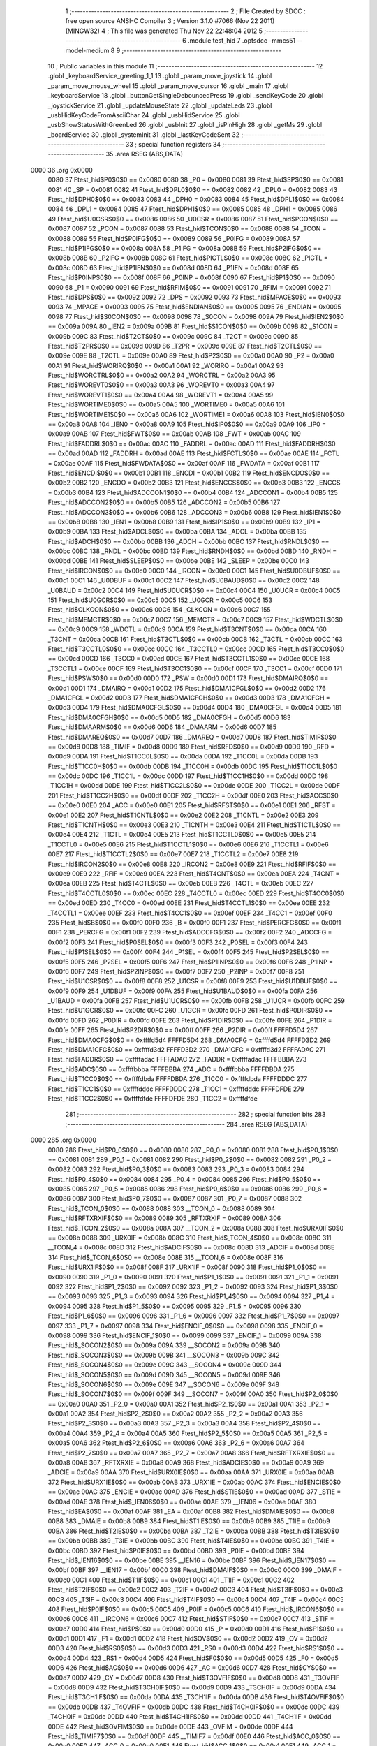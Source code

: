                               1 ;--------------------------------------------------------
                              2 ; File Created by SDCC : free open source ANSI-C Compiler
                              3 ; Version 3.1.0 #7066 (Nov 22 2011) (MINGW32)
                              4 ; This file was generated Thu Nov 22 22:48:04 2012
                              5 ;--------------------------------------------------------
                              6 	.module test_hid
                              7 	.optsdcc -mmcs51 --model-medium
                              8 	
                              9 ;--------------------------------------------------------
                             10 ; Public variables in this module
                             11 ;--------------------------------------------------------
                             12 	.globl _keyboardService_greeting_1_1
                             13 	.globl _param_move_joystick
                             14 	.globl _param_move_mouse_wheel
                             15 	.globl _param_move_cursor
                             16 	.globl _main
                             17 	.globl _keyboardService
                             18 	.globl _buttonGetSingleDebouncedPress
                             19 	.globl _sendKeyCode
                             20 	.globl _joystickService
                             21 	.globl _updateMouseState
                             22 	.globl _updateLeds
                             23 	.globl _usbHidKeyCodeFromAsciiChar
                             24 	.globl _usbHidService
                             25 	.globl _usbShowStatusWithGreenLed
                             26 	.globl _usbInit
                             27 	.globl _isPinHigh
                             28 	.globl _getMs
                             29 	.globl _boardService
                             30 	.globl _systemInit
                             31 	.globl _lastKeyCodeSent
                             32 ;--------------------------------------------------------
                             33 ; special function registers
                             34 ;--------------------------------------------------------
                             35 	.area RSEG    (ABS,DATA)
   0000                      36 	.org 0x0000
                    0080     37 Ftest_hid$P0$0$0 == 0x0080
                    0080     38 _P0	=	0x0080
                    0081     39 Ftest_hid$SP$0$0 == 0x0081
                    0081     40 _SP	=	0x0081
                    0082     41 Ftest_hid$DPL0$0$0 == 0x0082
                    0082     42 _DPL0	=	0x0082
                    0083     43 Ftest_hid$DPH0$0$0 == 0x0083
                    0083     44 _DPH0	=	0x0083
                    0084     45 Ftest_hid$DPL1$0$0 == 0x0084
                    0084     46 _DPL1	=	0x0084
                    0085     47 Ftest_hid$DPH1$0$0 == 0x0085
                    0085     48 _DPH1	=	0x0085
                    0086     49 Ftest_hid$U0CSR$0$0 == 0x0086
                    0086     50 _U0CSR	=	0x0086
                    0087     51 Ftest_hid$PCON$0$0 == 0x0087
                    0087     52 _PCON	=	0x0087
                    0088     53 Ftest_hid$TCON$0$0 == 0x0088
                    0088     54 _TCON	=	0x0088
                    0089     55 Ftest_hid$P0IFG$0$0 == 0x0089
                    0089     56 _P0IFG	=	0x0089
                    008A     57 Ftest_hid$P1IFG$0$0 == 0x008a
                    008A     58 _P1IFG	=	0x008a
                    008B     59 Ftest_hid$P2IFG$0$0 == 0x008b
                    008B     60 _P2IFG	=	0x008b
                    008C     61 Ftest_hid$PICTL$0$0 == 0x008c
                    008C     62 _PICTL	=	0x008c
                    008D     63 Ftest_hid$P1IEN$0$0 == 0x008d
                    008D     64 _P1IEN	=	0x008d
                    008F     65 Ftest_hid$P0INP$0$0 == 0x008f
                    008F     66 _P0INP	=	0x008f
                    0090     67 Ftest_hid$P1$0$0 == 0x0090
                    0090     68 _P1	=	0x0090
                    0091     69 Ftest_hid$RFIM$0$0 == 0x0091
                    0091     70 _RFIM	=	0x0091
                    0092     71 Ftest_hid$DPS$0$0 == 0x0092
                    0092     72 _DPS	=	0x0092
                    0093     73 Ftest_hid$MPAGE$0$0 == 0x0093
                    0093     74 _MPAGE	=	0x0093
                    0095     75 Ftest_hid$ENDIAN$0$0 == 0x0095
                    0095     76 _ENDIAN	=	0x0095
                    0098     77 Ftest_hid$S0CON$0$0 == 0x0098
                    0098     78 _S0CON	=	0x0098
                    009A     79 Ftest_hid$IEN2$0$0 == 0x009a
                    009A     80 _IEN2	=	0x009a
                    009B     81 Ftest_hid$S1CON$0$0 == 0x009b
                    009B     82 _S1CON	=	0x009b
                    009C     83 Ftest_hid$T2CT$0$0 == 0x009c
                    009C     84 _T2CT	=	0x009c
                    009D     85 Ftest_hid$T2PR$0$0 == 0x009d
                    009D     86 _T2PR	=	0x009d
                    009E     87 Ftest_hid$T2CTL$0$0 == 0x009e
                    009E     88 _T2CTL	=	0x009e
                    00A0     89 Ftest_hid$P2$0$0 == 0x00a0
                    00A0     90 _P2	=	0x00a0
                    00A1     91 Ftest_hid$WORIRQ$0$0 == 0x00a1
                    00A1     92 _WORIRQ	=	0x00a1
                    00A2     93 Ftest_hid$WORCTRL$0$0 == 0x00a2
                    00A2     94 _WORCTRL	=	0x00a2
                    00A3     95 Ftest_hid$WOREVT0$0$0 == 0x00a3
                    00A3     96 _WOREVT0	=	0x00a3
                    00A4     97 Ftest_hid$WOREVT1$0$0 == 0x00a4
                    00A4     98 _WOREVT1	=	0x00a4
                    00A5     99 Ftest_hid$WORTIME0$0$0 == 0x00a5
                    00A5    100 _WORTIME0	=	0x00a5
                    00A6    101 Ftest_hid$WORTIME1$0$0 == 0x00a6
                    00A6    102 _WORTIME1	=	0x00a6
                    00A8    103 Ftest_hid$IEN0$0$0 == 0x00a8
                    00A8    104 _IEN0	=	0x00a8
                    00A9    105 Ftest_hid$IP0$0$0 == 0x00a9
                    00A9    106 _IP0	=	0x00a9
                    00AB    107 Ftest_hid$FWT$0$0 == 0x00ab
                    00AB    108 _FWT	=	0x00ab
                    00AC    109 Ftest_hid$FADDRL$0$0 == 0x00ac
                    00AC    110 _FADDRL	=	0x00ac
                    00AD    111 Ftest_hid$FADDRH$0$0 == 0x00ad
                    00AD    112 _FADDRH	=	0x00ad
                    00AE    113 Ftest_hid$FCTL$0$0 == 0x00ae
                    00AE    114 _FCTL	=	0x00ae
                    00AF    115 Ftest_hid$FWDATA$0$0 == 0x00af
                    00AF    116 _FWDATA	=	0x00af
                    00B1    117 Ftest_hid$ENCDI$0$0 == 0x00b1
                    00B1    118 _ENCDI	=	0x00b1
                    00B2    119 Ftest_hid$ENCDO$0$0 == 0x00b2
                    00B2    120 _ENCDO	=	0x00b2
                    00B3    121 Ftest_hid$ENCCS$0$0 == 0x00b3
                    00B3    122 _ENCCS	=	0x00b3
                    00B4    123 Ftest_hid$ADCCON1$0$0 == 0x00b4
                    00B4    124 _ADCCON1	=	0x00b4
                    00B5    125 Ftest_hid$ADCCON2$0$0 == 0x00b5
                    00B5    126 _ADCCON2	=	0x00b5
                    00B6    127 Ftest_hid$ADCCON3$0$0 == 0x00b6
                    00B6    128 _ADCCON3	=	0x00b6
                    00B8    129 Ftest_hid$IEN1$0$0 == 0x00b8
                    00B8    130 _IEN1	=	0x00b8
                    00B9    131 Ftest_hid$IP1$0$0 == 0x00b9
                    00B9    132 _IP1	=	0x00b9
                    00BA    133 Ftest_hid$ADCL$0$0 == 0x00ba
                    00BA    134 _ADCL	=	0x00ba
                    00BB    135 Ftest_hid$ADCH$0$0 == 0x00bb
                    00BB    136 _ADCH	=	0x00bb
                    00BC    137 Ftest_hid$RNDL$0$0 == 0x00bc
                    00BC    138 _RNDL	=	0x00bc
                    00BD    139 Ftest_hid$RNDH$0$0 == 0x00bd
                    00BD    140 _RNDH	=	0x00bd
                    00BE    141 Ftest_hid$SLEEP$0$0 == 0x00be
                    00BE    142 _SLEEP	=	0x00be
                    00C0    143 Ftest_hid$IRCON$0$0 == 0x00c0
                    00C0    144 _IRCON	=	0x00c0
                    00C1    145 Ftest_hid$U0DBUF$0$0 == 0x00c1
                    00C1    146 _U0DBUF	=	0x00c1
                    00C2    147 Ftest_hid$U0BAUD$0$0 == 0x00c2
                    00C2    148 _U0BAUD	=	0x00c2
                    00C4    149 Ftest_hid$U0UCR$0$0 == 0x00c4
                    00C4    150 _U0UCR	=	0x00c4
                    00C5    151 Ftest_hid$U0GCR$0$0 == 0x00c5
                    00C5    152 _U0GCR	=	0x00c5
                    00C6    153 Ftest_hid$CLKCON$0$0 == 0x00c6
                    00C6    154 _CLKCON	=	0x00c6
                    00C7    155 Ftest_hid$MEMCTR$0$0 == 0x00c7
                    00C7    156 _MEMCTR	=	0x00c7
                    00C9    157 Ftest_hid$WDCTL$0$0 == 0x00c9
                    00C9    158 _WDCTL	=	0x00c9
                    00CA    159 Ftest_hid$T3CNT$0$0 == 0x00ca
                    00CA    160 _T3CNT	=	0x00ca
                    00CB    161 Ftest_hid$T3CTL$0$0 == 0x00cb
                    00CB    162 _T3CTL	=	0x00cb
                    00CC    163 Ftest_hid$T3CCTL0$0$0 == 0x00cc
                    00CC    164 _T3CCTL0	=	0x00cc
                    00CD    165 Ftest_hid$T3CC0$0$0 == 0x00cd
                    00CD    166 _T3CC0	=	0x00cd
                    00CE    167 Ftest_hid$T3CCTL1$0$0 == 0x00ce
                    00CE    168 _T3CCTL1	=	0x00ce
                    00CF    169 Ftest_hid$T3CC1$0$0 == 0x00cf
                    00CF    170 _T3CC1	=	0x00cf
                    00D0    171 Ftest_hid$PSW$0$0 == 0x00d0
                    00D0    172 _PSW	=	0x00d0
                    00D1    173 Ftest_hid$DMAIRQ$0$0 == 0x00d1
                    00D1    174 _DMAIRQ	=	0x00d1
                    00D2    175 Ftest_hid$DMA1CFGL$0$0 == 0x00d2
                    00D2    176 _DMA1CFGL	=	0x00d2
                    00D3    177 Ftest_hid$DMA1CFGH$0$0 == 0x00d3
                    00D3    178 _DMA1CFGH	=	0x00d3
                    00D4    179 Ftest_hid$DMA0CFGL$0$0 == 0x00d4
                    00D4    180 _DMA0CFGL	=	0x00d4
                    00D5    181 Ftest_hid$DMA0CFGH$0$0 == 0x00d5
                    00D5    182 _DMA0CFGH	=	0x00d5
                    00D6    183 Ftest_hid$DMAARM$0$0 == 0x00d6
                    00D6    184 _DMAARM	=	0x00d6
                    00D7    185 Ftest_hid$DMAREQ$0$0 == 0x00d7
                    00D7    186 _DMAREQ	=	0x00d7
                    00D8    187 Ftest_hid$TIMIF$0$0 == 0x00d8
                    00D8    188 _TIMIF	=	0x00d8
                    00D9    189 Ftest_hid$RFD$0$0 == 0x00d9
                    00D9    190 _RFD	=	0x00d9
                    00DA    191 Ftest_hid$T1CC0L$0$0 == 0x00da
                    00DA    192 _T1CC0L	=	0x00da
                    00DB    193 Ftest_hid$T1CC0H$0$0 == 0x00db
                    00DB    194 _T1CC0H	=	0x00db
                    00DC    195 Ftest_hid$T1CC1L$0$0 == 0x00dc
                    00DC    196 _T1CC1L	=	0x00dc
                    00DD    197 Ftest_hid$T1CC1H$0$0 == 0x00dd
                    00DD    198 _T1CC1H	=	0x00dd
                    00DE    199 Ftest_hid$T1CC2L$0$0 == 0x00de
                    00DE    200 _T1CC2L	=	0x00de
                    00DF    201 Ftest_hid$T1CC2H$0$0 == 0x00df
                    00DF    202 _T1CC2H	=	0x00df
                    00E0    203 Ftest_hid$ACC$0$0 == 0x00e0
                    00E0    204 _ACC	=	0x00e0
                    00E1    205 Ftest_hid$RFST$0$0 == 0x00e1
                    00E1    206 _RFST	=	0x00e1
                    00E2    207 Ftest_hid$T1CNTL$0$0 == 0x00e2
                    00E2    208 _T1CNTL	=	0x00e2
                    00E3    209 Ftest_hid$T1CNTH$0$0 == 0x00e3
                    00E3    210 _T1CNTH	=	0x00e3
                    00E4    211 Ftest_hid$T1CTL$0$0 == 0x00e4
                    00E4    212 _T1CTL	=	0x00e4
                    00E5    213 Ftest_hid$T1CCTL0$0$0 == 0x00e5
                    00E5    214 _T1CCTL0	=	0x00e5
                    00E6    215 Ftest_hid$T1CCTL1$0$0 == 0x00e6
                    00E6    216 _T1CCTL1	=	0x00e6
                    00E7    217 Ftest_hid$T1CCTL2$0$0 == 0x00e7
                    00E7    218 _T1CCTL2	=	0x00e7
                    00E8    219 Ftest_hid$IRCON2$0$0 == 0x00e8
                    00E8    220 _IRCON2	=	0x00e8
                    00E9    221 Ftest_hid$RFIF$0$0 == 0x00e9
                    00E9    222 _RFIF	=	0x00e9
                    00EA    223 Ftest_hid$T4CNT$0$0 == 0x00ea
                    00EA    224 _T4CNT	=	0x00ea
                    00EB    225 Ftest_hid$T4CTL$0$0 == 0x00eb
                    00EB    226 _T4CTL	=	0x00eb
                    00EC    227 Ftest_hid$T4CCTL0$0$0 == 0x00ec
                    00EC    228 _T4CCTL0	=	0x00ec
                    00ED    229 Ftest_hid$T4CC0$0$0 == 0x00ed
                    00ED    230 _T4CC0	=	0x00ed
                    00EE    231 Ftest_hid$T4CCTL1$0$0 == 0x00ee
                    00EE    232 _T4CCTL1	=	0x00ee
                    00EF    233 Ftest_hid$T4CC1$0$0 == 0x00ef
                    00EF    234 _T4CC1	=	0x00ef
                    00F0    235 Ftest_hid$B$0$0 == 0x00f0
                    00F0    236 _B	=	0x00f0
                    00F1    237 Ftest_hid$PERCFG$0$0 == 0x00f1
                    00F1    238 _PERCFG	=	0x00f1
                    00F2    239 Ftest_hid$ADCCFG$0$0 == 0x00f2
                    00F2    240 _ADCCFG	=	0x00f2
                    00F3    241 Ftest_hid$P0SEL$0$0 == 0x00f3
                    00F3    242 _P0SEL	=	0x00f3
                    00F4    243 Ftest_hid$P1SEL$0$0 == 0x00f4
                    00F4    244 _P1SEL	=	0x00f4
                    00F5    245 Ftest_hid$P2SEL$0$0 == 0x00f5
                    00F5    246 _P2SEL	=	0x00f5
                    00F6    247 Ftest_hid$P1INP$0$0 == 0x00f6
                    00F6    248 _P1INP	=	0x00f6
                    00F7    249 Ftest_hid$P2INP$0$0 == 0x00f7
                    00F7    250 _P2INP	=	0x00f7
                    00F8    251 Ftest_hid$U1CSR$0$0 == 0x00f8
                    00F8    252 _U1CSR	=	0x00f8
                    00F9    253 Ftest_hid$U1DBUF$0$0 == 0x00f9
                    00F9    254 _U1DBUF	=	0x00f9
                    00FA    255 Ftest_hid$U1BAUD$0$0 == 0x00fa
                    00FA    256 _U1BAUD	=	0x00fa
                    00FB    257 Ftest_hid$U1UCR$0$0 == 0x00fb
                    00FB    258 _U1UCR	=	0x00fb
                    00FC    259 Ftest_hid$U1GCR$0$0 == 0x00fc
                    00FC    260 _U1GCR	=	0x00fc
                    00FD    261 Ftest_hid$P0DIR$0$0 == 0x00fd
                    00FD    262 _P0DIR	=	0x00fd
                    00FE    263 Ftest_hid$P1DIR$0$0 == 0x00fe
                    00FE    264 _P1DIR	=	0x00fe
                    00FF    265 Ftest_hid$P2DIR$0$0 == 0x00ff
                    00FF    266 _P2DIR	=	0x00ff
                    FFFFD5D4    267 Ftest_hid$DMA0CFG$0$0 == 0xffffd5d4
                    FFFFD5D4    268 _DMA0CFG	=	0xffffd5d4
                    FFFFD3D2    269 Ftest_hid$DMA1CFG$0$0 == 0xffffd3d2
                    FFFFD3D2    270 _DMA1CFG	=	0xffffd3d2
                    FFFFADAC    271 Ftest_hid$FADDR$0$0 == 0xffffadac
                    FFFFADAC    272 _FADDR	=	0xffffadac
                    FFFFBBBA    273 Ftest_hid$ADC$0$0 == 0xffffbbba
                    FFFFBBBA    274 _ADC	=	0xffffbbba
                    FFFFDBDA    275 Ftest_hid$T1CC0$0$0 == 0xffffdbda
                    FFFFDBDA    276 _T1CC0	=	0xffffdbda
                    FFFFDDDC    277 Ftest_hid$T1CC1$0$0 == 0xffffdddc
                    FFFFDDDC    278 _T1CC1	=	0xffffdddc
                    FFFFDFDE    279 Ftest_hid$T1CC2$0$0 == 0xffffdfde
                    FFFFDFDE    280 _T1CC2	=	0xffffdfde
                            281 ;--------------------------------------------------------
                            282 ; special function bits
                            283 ;--------------------------------------------------------
                            284 	.area RSEG    (ABS,DATA)
   0000                     285 	.org 0x0000
                    0080    286 Ftest_hid$P0_0$0$0 == 0x0080
                    0080    287 _P0_0	=	0x0080
                    0081    288 Ftest_hid$P0_1$0$0 == 0x0081
                    0081    289 _P0_1	=	0x0081
                    0082    290 Ftest_hid$P0_2$0$0 == 0x0082
                    0082    291 _P0_2	=	0x0082
                    0083    292 Ftest_hid$P0_3$0$0 == 0x0083
                    0083    293 _P0_3	=	0x0083
                    0084    294 Ftest_hid$P0_4$0$0 == 0x0084
                    0084    295 _P0_4	=	0x0084
                    0085    296 Ftest_hid$P0_5$0$0 == 0x0085
                    0085    297 _P0_5	=	0x0085
                    0086    298 Ftest_hid$P0_6$0$0 == 0x0086
                    0086    299 _P0_6	=	0x0086
                    0087    300 Ftest_hid$P0_7$0$0 == 0x0087
                    0087    301 _P0_7	=	0x0087
                    0088    302 Ftest_hid$_TCON_0$0$0 == 0x0088
                    0088    303 __TCON_0	=	0x0088
                    0089    304 Ftest_hid$RFTXRXIF$0$0 == 0x0089
                    0089    305 _RFTXRXIF	=	0x0089
                    008A    306 Ftest_hid$_TCON_2$0$0 == 0x008a
                    008A    307 __TCON_2	=	0x008a
                    008B    308 Ftest_hid$URX0IF$0$0 == 0x008b
                    008B    309 _URX0IF	=	0x008b
                    008C    310 Ftest_hid$_TCON_4$0$0 == 0x008c
                    008C    311 __TCON_4	=	0x008c
                    008D    312 Ftest_hid$ADCIF$0$0 == 0x008d
                    008D    313 _ADCIF	=	0x008d
                    008E    314 Ftest_hid$_TCON_6$0$0 == 0x008e
                    008E    315 __TCON_6	=	0x008e
                    008F    316 Ftest_hid$URX1IF$0$0 == 0x008f
                    008F    317 _URX1IF	=	0x008f
                    0090    318 Ftest_hid$P1_0$0$0 == 0x0090
                    0090    319 _P1_0	=	0x0090
                    0091    320 Ftest_hid$P1_1$0$0 == 0x0091
                    0091    321 _P1_1	=	0x0091
                    0092    322 Ftest_hid$P1_2$0$0 == 0x0092
                    0092    323 _P1_2	=	0x0092
                    0093    324 Ftest_hid$P1_3$0$0 == 0x0093
                    0093    325 _P1_3	=	0x0093
                    0094    326 Ftest_hid$P1_4$0$0 == 0x0094
                    0094    327 _P1_4	=	0x0094
                    0095    328 Ftest_hid$P1_5$0$0 == 0x0095
                    0095    329 _P1_5	=	0x0095
                    0096    330 Ftest_hid$P1_6$0$0 == 0x0096
                    0096    331 _P1_6	=	0x0096
                    0097    332 Ftest_hid$P1_7$0$0 == 0x0097
                    0097    333 _P1_7	=	0x0097
                    0098    334 Ftest_hid$ENCIF_0$0$0 == 0x0098
                    0098    335 _ENCIF_0	=	0x0098
                    0099    336 Ftest_hid$ENCIF_1$0$0 == 0x0099
                    0099    337 _ENCIF_1	=	0x0099
                    009A    338 Ftest_hid$_SOCON2$0$0 == 0x009a
                    009A    339 __SOCON2	=	0x009a
                    009B    340 Ftest_hid$_SOCON3$0$0 == 0x009b
                    009B    341 __SOCON3	=	0x009b
                    009C    342 Ftest_hid$_SOCON4$0$0 == 0x009c
                    009C    343 __SOCON4	=	0x009c
                    009D    344 Ftest_hid$_SOCON5$0$0 == 0x009d
                    009D    345 __SOCON5	=	0x009d
                    009E    346 Ftest_hid$_SOCON6$0$0 == 0x009e
                    009E    347 __SOCON6	=	0x009e
                    009F    348 Ftest_hid$_SOCON7$0$0 == 0x009f
                    009F    349 __SOCON7	=	0x009f
                    00A0    350 Ftest_hid$P2_0$0$0 == 0x00a0
                    00A0    351 _P2_0	=	0x00a0
                    00A1    352 Ftest_hid$P2_1$0$0 == 0x00a1
                    00A1    353 _P2_1	=	0x00a1
                    00A2    354 Ftest_hid$P2_2$0$0 == 0x00a2
                    00A2    355 _P2_2	=	0x00a2
                    00A3    356 Ftest_hid$P2_3$0$0 == 0x00a3
                    00A3    357 _P2_3	=	0x00a3
                    00A4    358 Ftest_hid$P2_4$0$0 == 0x00a4
                    00A4    359 _P2_4	=	0x00a4
                    00A5    360 Ftest_hid$P2_5$0$0 == 0x00a5
                    00A5    361 _P2_5	=	0x00a5
                    00A6    362 Ftest_hid$P2_6$0$0 == 0x00a6
                    00A6    363 _P2_6	=	0x00a6
                    00A7    364 Ftest_hid$P2_7$0$0 == 0x00a7
                    00A7    365 _P2_7	=	0x00a7
                    00A8    366 Ftest_hid$RFTXRXIE$0$0 == 0x00a8
                    00A8    367 _RFTXRXIE	=	0x00a8
                    00A9    368 Ftest_hid$ADCIE$0$0 == 0x00a9
                    00A9    369 _ADCIE	=	0x00a9
                    00AA    370 Ftest_hid$URX0IE$0$0 == 0x00aa
                    00AA    371 _URX0IE	=	0x00aa
                    00AB    372 Ftest_hid$URX1IE$0$0 == 0x00ab
                    00AB    373 _URX1IE	=	0x00ab
                    00AC    374 Ftest_hid$ENCIE$0$0 == 0x00ac
                    00AC    375 _ENCIE	=	0x00ac
                    00AD    376 Ftest_hid$STIE$0$0 == 0x00ad
                    00AD    377 _STIE	=	0x00ad
                    00AE    378 Ftest_hid$_IEN06$0$0 == 0x00ae
                    00AE    379 __IEN06	=	0x00ae
                    00AF    380 Ftest_hid$EA$0$0 == 0x00af
                    00AF    381 _EA	=	0x00af
                    00B8    382 Ftest_hid$DMAIE$0$0 == 0x00b8
                    00B8    383 _DMAIE	=	0x00b8
                    00B9    384 Ftest_hid$T1IE$0$0 == 0x00b9
                    00B9    385 _T1IE	=	0x00b9
                    00BA    386 Ftest_hid$T2IE$0$0 == 0x00ba
                    00BA    387 _T2IE	=	0x00ba
                    00BB    388 Ftest_hid$T3IE$0$0 == 0x00bb
                    00BB    389 _T3IE	=	0x00bb
                    00BC    390 Ftest_hid$T4IE$0$0 == 0x00bc
                    00BC    391 _T4IE	=	0x00bc
                    00BD    392 Ftest_hid$P0IE$0$0 == 0x00bd
                    00BD    393 _P0IE	=	0x00bd
                    00BE    394 Ftest_hid$_IEN16$0$0 == 0x00be
                    00BE    395 __IEN16	=	0x00be
                    00BF    396 Ftest_hid$_IEN17$0$0 == 0x00bf
                    00BF    397 __IEN17	=	0x00bf
                    00C0    398 Ftest_hid$DMAIF$0$0 == 0x00c0
                    00C0    399 _DMAIF	=	0x00c0
                    00C1    400 Ftest_hid$T1IF$0$0 == 0x00c1
                    00C1    401 _T1IF	=	0x00c1
                    00C2    402 Ftest_hid$T2IF$0$0 == 0x00c2
                    00C2    403 _T2IF	=	0x00c2
                    00C3    404 Ftest_hid$T3IF$0$0 == 0x00c3
                    00C3    405 _T3IF	=	0x00c3
                    00C4    406 Ftest_hid$T4IF$0$0 == 0x00c4
                    00C4    407 _T4IF	=	0x00c4
                    00C5    408 Ftest_hid$P0IF$0$0 == 0x00c5
                    00C5    409 _P0IF	=	0x00c5
                    00C6    410 Ftest_hid$_IRCON6$0$0 == 0x00c6
                    00C6    411 __IRCON6	=	0x00c6
                    00C7    412 Ftest_hid$STIF$0$0 == 0x00c7
                    00C7    413 _STIF	=	0x00c7
                    00D0    414 Ftest_hid$P$0$0 == 0x00d0
                    00D0    415 _P	=	0x00d0
                    00D1    416 Ftest_hid$F1$0$0 == 0x00d1
                    00D1    417 _F1	=	0x00d1
                    00D2    418 Ftest_hid$OV$0$0 == 0x00d2
                    00D2    419 _OV	=	0x00d2
                    00D3    420 Ftest_hid$RS0$0$0 == 0x00d3
                    00D3    421 _RS0	=	0x00d3
                    00D4    422 Ftest_hid$RS1$0$0 == 0x00d4
                    00D4    423 _RS1	=	0x00d4
                    00D5    424 Ftest_hid$F0$0$0 == 0x00d5
                    00D5    425 _F0	=	0x00d5
                    00D6    426 Ftest_hid$AC$0$0 == 0x00d6
                    00D6    427 _AC	=	0x00d6
                    00D7    428 Ftest_hid$CY$0$0 == 0x00d7
                    00D7    429 _CY	=	0x00d7
                    00D8    430 Ftest_hid$T3OVFIF$0$0 == 0x00d8
                    00D8    431 _T3OVFIF	=	0x00d8
                    00D9    432 Ftest_hid$T3CH0IF$0$0 == 0x00d9
                    00D9    433 _T3CH0IF	=	0x00d9
                    00DA    434 Ftest_hid$T3CH1IF$0$0 == 0x00da
                    00DA    435 _T3CH1IF	=	0x00da
                    00DB    436 Ftest_hid$T4OVFIF$0$0 == 0x00db
                    00DB    437 _T4OVFIF	=	0x00db
                    00DC    438 Ftest_hid$T4CH0IF$0$0 == 0x00dc
                    00DC    439 _T4CH0IF	=	0x00dc
                    00DD    440 Ftest_hid$T4CH1IF$0$0 == 0x00dd
                    00DD    441 _T4CH1IF	=	0x00dd
                    00DE    442 Ftest_hid$OVFIM$0$0 == 0x00de
                    00DE    443 _OVFIM	=	0x00de
                    00DF    444 Ftest_hid$_TIMIF7$0$0 == 0x00df
                    00DF    445 __TIMIF7	=	0x00df
                    00E0    446 Ftest_hid$ACC_0$0$0 == 0x00e0
                    00E0    447 _ACC_0	=	0x00e0
                    00E1    448 Ftest_hid$ACC_1$0$0 == 0x00e1
                    00E1    449 _ACC_1	=	0x00e1
                    00E2    450 Ftest_hid$ACC_2$0$0 == 0x00e2
                    00E2    451 _ACC_2	=	0x00e2
                    00E3    452 Ftest_hid$ACC_3$0$0 == 0x00e3
                    00E3    453 _ACC_3	=	0x00e3
                    00E4    454 Ftest_hid$ACC_4$0$0 == 0x00e4
                    00E4    455 _ACC_4	=	0x00e4
                    00E5    456 Ftest_hid$ACC_5$0$0 == 0x00e5
                    00E5    457 _ACC_5	=	0x00e5
                    00E6    458 Ftest_hid$ACC_6$0$0 == 0x00e6
                    00E6    459 _ACC_6	=	0x00e6
                    00E7    460 Ftest_hid$ACC_7$0$0 == 0x00e7
                    00E7    461 _ACC_7	=	0x00e7
                    00E8    462 Ftest_hid$P2IF$0$0 == 0x00e8
                    00E8    463 _P2IF	=	0x00e8
                    00E9    464 Ftest_hid$UTX0IF$0$0 == 0x00e9
                    00E9    465 _UTX0IF	=	0x00e9
                    00EA    466 Ftest_hid$UTX1IF$0$0 == 0x00ea
                    00EA    467 _UTX1IF	=	0x00ea
                    00EB    468 Ftest_hid$P1IF$0$0 == 0x00eb
                    00EB    469 _P1IF	=	0x00eb
                    00EC    470 Ftest_hid$WDTIF$0$0 == 0x00ec
                    00EC    471 _WDTIF	=	0x00ec
                    00ED    472 Ftest_hid$_IRCON25$0$0 == 0x00ed
                    00ED    473 __IRCON25	=	0x00ed
                    00EE    474 Ftest_hid$_IRCON26$0$0 == 0x00ee
                    00EE    475 __IRCON26	=	0x00ee
                    00EF    476 Ftest_hid$_IRCON27$0$0 == 0x00ef
                    00EF    477 __IRCON27	=	0x00ef
                    00F0    478 Ftest_hid$B_0$0$0 == 0x00f0
                    00F0    479 _B_0	=	0x00f0
                    00F1    480 Ftest_hid$B_1$0$0 == 0x00f1
                    00F1    481 _B_1	=	0x00f1
                    00F2    482 Ftest_hid$B_2$0$0 == 0x00f2
                    00F2    483 _B_2	=	0x00f2
                    00F3    484 Ftest_hid$B_3$0$0 == 0x00f3
                    00F3    485 _B_3	=	0x00f3
                    00F4    486 Ftest_hid$B_4$0$0 == 0x00f4
                    00F4    487 _B_4	=	0x00f4
                    00F5    488 Ftest_hid$B_5$0$0 == 0x00f5
                    00F5    489 _B_5	=	0x00f5
                    00F6    490 Ftest_hid$B_6$0$0 == 0x00f6
                    00F6    491 _B_6	=	0x00f6
                    00F7    492 Ftest_hid$B_7$0$0 == 0x00f7
                    00F7    493 _B_7	=	0x00f7
                    00F8    494 Ftest_hid$U1ACTIVE$0$0 == 0x00f8
                    00F8    495 _U1ACTIVE	=	0x00f8
                    00F9    496 Ftest_hid$U1TX_BYTE$0$0 == 0x00f9
                    00F9    497 _U1TX_BYTE	=	0x00f9
                    00FA    498 Ftest_hid$U1RX_BYTE$0$0 == 0x00fa
                    00FA    499 _U1RX_BYTE	=	0x00fa
                    00FB    500 Ftest_hid$U1ERR$0$0 == 0x00fb
                    00FB    501 _U1ERR	=	0x00fb
                    00FC    502 Ftest_hid$U1FE$0$0 == 0x00fc
                    00FC    503 _U1FE	=	0x00fc
                    00FD    504 Ftest_hid$U1SLAVE$0$0 == 0x00fd
                    00FD    505 _U1SLAVE	=	0x00fd
                    00FE    506 Ftest_hid$U1RE$0$0 == 0x00fe
                    00FE    507 _U1RE	=	0x00fe
                    00FF    508 Ftest_hid$U1MODE$0$0 == 0x00ff
                    00FF    509 _U1MODE	=	0x00ff
                            510 ;--------------------------------------------------------
                            511 ; overlayable register banks
                            512 ;--------------------------------------------------------
                            513 	.area REG_BANK_0	(REL,OVR,DATA)
   0000                     514 	.ds 8
                            515 ;--------------------------------------------------------
                            516 ; internal ram data
                            517 ;--------------------------------------------------------
                            518 	.area DSEG    (DATA)
                            519 ;--------------------------------------------------------
                            520 ; overlayable items in internal ram 
                            521 ;--------------------------------------------------------
                            522 	.area OSEG    (OVR,DATA)
                            523 ;--------------------------------------------------------
                            524 ; Stack segment in internal ram 
                            525 ;--------------------------------------------------------
                            526 	.area	SSEG	(DATA)
   0023                     527 __start__stack:
   0023                     528 	.ds	1
                            529 
                            530 ;--------------------------------------------------------
                            531 ; indirectly addressable internal ram data
                            532 ;--------------------------------------------------------
                            533 	.area ISEG    (DATA)
                            534 ;--------------------------------------------------------
                            535 ; absolute internal ram data
                            536 ;--------------------------------------------------------
                            537 	.area IABS    (ABS,DATA)
                            538 	.area IABS    (ABS,DATA)
                            539 ;--------------------------------------------------------
                            540 ; bit data
                            541 ;--------------------------------------------------------
                            542 	.area BSEG    (BIT)
                    0000    543 Ltest_hid.buttonGetSingleDebouncedPress$reportedThisButtonPress$1$1==.
   0000                     544 _buttonGetSingleDebouncedPress_reportedThisButtonPress_1_1:
   0000                     545 	.ds 1
                            546 ;--------------------------------------------------------
                            547 ; paged external ram data
                            548 ;--------------------------------------------------------
                            549 	.area PSEG    (PAG,XDATA)
                    0000    550 G$lastKeyCodeSent$0$0==.
   F000                     551 _lastKeyCodeSent::
   F000                     552 	.ds 1
                    0001    553 Ltest_hid.buttonGetSingleDebouncedPress$lastTimeButtonWasNotPressed$1$1==.
   F001                     554 _buttonGetSingleDebouncedPress_lastTimeButtonWasNotPressed_1_1:
   F001                     555 	.ds 1
                    0002    556 Ltest_hid.keyboardService$charsLeftToSend$1$1==.
   F002                     557 _keyboardService_charsLeftToSend_1_1:
   F002                     558 	.ds 1
                    0003    559 Ltest_hid.keyboardService$nextCharToSend$1$1==.
   F003                     560 _keyboardService_nextCharToSend_1_1:
   F003                     561 	.ds 2
                            562 ;--------------------------------------------------------
                            563 ; external ram data
                            564 ;--------------------------------------------------------
                            565 	.area XSEG    (XDATA)
                    DF00    566 Ftest_hid$SYNC1$0$0 == 0xdf00
                    DF00    567 _SYNC1	=	0xdf00
                    DF01    568 Ftest_hid$SYNC0$0$0 == 0xdf01
                    DF01    569 _SYNC0	=	0xdf01
                    DF02    570 Ftest_hid$PKTLEN$0$0 == 0xdf02
                    DF02    571 _PKTLEN	=	0xdf02
                    DF03    572 Ftest_hid$PKTCTRL1$0$0 == 0xdf03
                    DF03    573 _PKTCTRL1	=	0xdf03
                    DF04    574 Ftest_hid$PKTCTRL0$0$0 == 0xdf04
                    DF04    575 _PKTCTRL0	=	0xdf04
                    DF05    576 Ftest_hid$ADDR$0$0 == 0xdf05
                    DF05    577 _ADDR	=	0xdf05
                    DF06    578 Ftest_hid$CHANNR$0$0 == 0xdf06
                    DF06    579 _CHANNR	=	0xdf06
                    DF07    580 Ftest_hid$FSCTRL1$0$0 == 0xdf07
                    DF07    581 _FSCTRL1	=	0xdf07
                    DF08    582 Ftest_hid$FSCTRL0$0$0 == 0xdf08
                    DF08    583 _FSCTRL0	=	0xdf08
                    DF09    584 Ftest_hid$FREQ2$0$0 == 0xdf09
                    DF09    585 _FREQ2	=	0xdf09
                    DF0A    586 Ftest_hid$FREQ1$0$0 == 0xdf0a
                    DF0A    587 _FREQ1	=	0xdf0a
                    DF0B    588 Ftest_hid$FREQ0$0$0 == 0xdf0b
                    DF0B    589 _FREQ0	=	0xdf0b
                    DF0C    590 Ftest_hid$MDMCFG4$0$0 == 0xdf0c
                    DF0C    591 _MDMCFG4	=	0xdf0c
                    DF0D    592 Ftest_hid$MDMCFG3$0$0 == 0xdf0d
                    DF0D    593 _MDMCFG3	=	0xdf0d
                    DF0E    594 Ftest_hid$MDMCFG2$0$0 == 0xdf0e
                    DF0E    595 _MDMCFG2	=	0xdf0e
                    DF0F    596 Ftest_hid$MDMCFG1$0$0 == 0xdf0f
                    DF0F    597 _MDMCFG1	=	0xdf0f
                    DF10    598 Ftest_hid$MDMCFG0$0$0 == 0xdf10
                    DF10    599 _MDMCFG0	=	0xdf10
                    DF11    600 Ftest_hid$DEVIATN$0$0 == 0xdf11
                    DF11    601 _DEVIATN	=	0xdf11
                    DF12    602 Ftest_hid$MCSM2$0$0 == 0xdf12
                    DF12    603 _MCSM2	=	0xdf12
                    DF13    604 Ftest_hid$MCSM1$0$0 == 0xdf13
                    DF13    605 _MCSM1	=	0xdf13
                    DF14    606 Ftest_hid$MCSM0$0$0 == 0xdf14
                    DF14    607 _MCSM0	=	0xdf14
                    DF15    608 Ftest_hid$FOCCFG$0$0 == 0xdf15
                    DF15    609 _FOCCFG	=	0xdf15
                    DF16    610 Ftest_hid$BSCFG$0$0 == 0xdf16
                    DF16    611 _BSCFG	=	0xdf16
                    DF17    612 Ftest_hid$AGCCTRL2$0$0 == 0xdf17
                    DF17    613 _AGCCTRL2	=	0xdf17
                    DF18    614 Ftest_hid$AGCCTRL1$0$0 == 0xdf18
                    DF18    615 _AGCCTRL1	=	0xdf18
                    DF19    616 Ftest_hid$AGCCTRL0$0$0 == 0xdf19
                    DF19    617 _AGCCTRL0	=	0xdf19
                    DF1A    618 Ftest_hid$FREND1$0$0 == 0xdf1a
                    DF1A    619 _FREND1	=	0xdf1a
                    DF1B    620 Ftest_hid$FREND0$0$0 == 0xdf1b
                    DF1B    621 _FREND0	=	0xdf1b
                    DF1C    622 Ftest_hid$FSCAL3$0$0 == 0xdf1c
                    DF1C    623 _FSCAL3	=	0xdf1c
                    DF1D    624 Ftest_hid$FSCAL2$0$0 == 0xdf1d
                    DF1D    625 _FSCAL2	=	0xdf1d
                    DF1E    626 Ftest_hid$FSCAL1$0$0 == 0xdf1e
                    DF1E    627 _FSCAL1	=	0xdf1e
                    DF1F    628 Ftest_hid$FSCAL0$0$0 == 0xdf1f
                    DF1F    629 _FSCAL0	=	0xdf1f
                    DF23    630 Ftest_hid$TEST2$0$0 == 0xdf23
                    DF23    631 _TEST2	=	0xdf23
                    DF24    632 Ftest_hid$TEST1$0$0 == 0xdf24
                    DF24    633 _TEST1	=	0xdf24
                    DF25    634 Ftest_hid$TEST0$0$0 == 0xdf25
                    DF25    635 _TEST0	=	0xdf25
                    DF2E    636 Ftest_hid$PA_TABLE0$0$0 == 0xdf2e
                    DF2E    637 _PA_TABLE0	=	0xdf2e
                    DF2F    638 Ftest_hid$IOCFG2$0$0 == 0xdf2f
                    DF2F    639 _IOCFG2	=	0xdf2f
                    DF30    640 Ftest_hid$IOCFG1$0$0 == 0xdf30
                    DF30    641 _IOCFG1	=	0xdf30
                    DF31    642 Ftest_hid$IOCFG0$0$0 == 0xdf31
                    DF31    643 _IOCFG0	=	0xdf31
                    DF36    644 Ftest_hid$PARTNUM$0$0 == 0xdf36
                    DF36    645 _PARTNUM	=	0xdf36
                    DF37    646 Ftest_hid$VERSION$0$0 == 0xdf37
                    DF37    647 _VERSION	=	0xdf37
                    DF38    648 Ftest_hid$FREQEST$0$0 == 0xdf38
                    DF38    649 _FREQEST	=	0xdf38
                    DF39    650 Ftest_hid$LQI$0$0 == 0xdf39
                    DF39    651 _LQI	=	0xdf39
                    DF3A    652 Ftest_hid$RSSI$0$0 == 0xdf3a
                    DF3A    653 _RSSI	=	0xdf3a
                    DF3B    654 Ftest_hid$MARCSTATE$0$0 == 0xdf3b
                    DF3B    655 _MARCSTATE	=	0xdf3b
                    DF3C    656 Ftest_hid$PKTSTATUS$0$0 == 0xdf3c
                    DF3C    657 _PKTSTATUS	=	0xdf3c
                    DF3D    658 Ftest_hid$VCO_VC_DAC$0$0 == 0xdf3d
                    DF3D    659 _VCO_VC_DAC	=	0xdf3d
                    DF40    660 Ftest_hid$I2SCFG0$0$0 == 0xdf40
                    DF40    661 _I2SCFG0	=	0xdf40
                    DF41    662 Ftest_hid$I2SCFG1$0$0 == 0xdf41
                    DF41    663 _I2SCFG1	=	0xdf41
                    DF42    664 Ftest_hid$I2SDATL$0$0 == 0xdf42
                    DF42    665 _I2SDATL	=	0xdf42
                    DF43    666 Ftest_hid$I2SDATH$0$0 == 0xdf43
                    DF43    667 _I2SDATH	=	0xdf43
                    DF44    668 Ftest_hid$I2SWCNT$0$0 == 0xdf44
                    DF44    669 _I2SWCNT	=	0xdf44
                    DF45    670 Ftest_hid$I2SSTAT$0$0 == 0xdf45
                    DF45    671 _I2SSTAT	=	0xdf45
                    DF46    672 Ftest_hid$I2SCLKF0$0$0 == 0xdf46
                    DF46    673 _I2SCLKF0	=	0xdf46
                    DF47    674 Ftest_hid$I2SCLKF1$0$0 == 0xdf47
                    DF47    675 _I2SCLKF1	=	0xdf47
                    DF48    676 Ftest_hid$I2SCLKF2$0$0 == 0xdf48
                    DF48    677 _I2SCLKF2	=	0xdf48
                    DE00    678 Ftest_hid$USBADDR$0$0 == 0xde00
                    DE00    679 _USBADDR	=	0xde00
                    DE01    680 Ftest_hid$USBPOW$0$0 == 0xde01
                    DE01    681 _USBPOW	=	0xde01
                    DE02    682 Ftest_hid$USBIIF$0$0 == 0xde02
                    DE02    683 _USBIIF	=	0xde02
                    DE04    684 Ftest_hid$USBOIF$0$0 == 0xde04
                    DE04    685 _USBOIF	=	0xde04
                    DE06    686 Ftest_hid$USBCIF$0$0 == 0xde06
                    DE06    687 _USBCIF	=	0xde06
                    DE07    688 Ftest_hid$USBIIE$0$0 == 0xde07
                    DE07    689 _USBIIE	=	0xde07
                    DE09    690 Ftest_hid$USBOIE$0$0 == 0xde09
                    DE09    691 _USBOIE	=	0xde09
                    DE0B    692 Ftest_hid$USBCIE$0$0 == 0xde0b
                    DE0B    693 _USBCIE	=	0xde0b
                    DE0C    694 Ftest_hid$USBFRML$0$0 == 0xde0c
                    DE0C    695 _USBFRML	=	0xde0c
                    DE0D    696 Ftest_hid$USBFRMH$0$0 == 0xde0d
                    DE0D    697 _USBFRMH	=	0xde0d
                    DE0E    698 Ftest_hid$USBINDEX$0$0 == 0xde0e
                    DE0E    699 _USBINDEX	=	0xde0e
                    DE10    700 Ftest_hid$USBMAXI$0$0 == 0xde10
                    DE10    701 _USBMAXI	=	0xde10
                    DE11    702 Ftest_hid$USBCSIL$0$0 == 0xde11
                    DE11    703 _USBCSIL	=	0xde11
                    DE12    704 Ftest_hid$USBCSIH$0$0 == 0xde12
                    DE12    705 _USBCSIH	=	0xde12
                    DE13    706 Ftest_hid$USBMAXO$0$0 == 0xde13
                    DE13    707 _USBMAXO	=	0xde13
                    DE14    708 Ftest_hid$USBCSOL$0$0 == 0xde14
                    DE14    709 _USBCSOL	=	0xde14
                    DE15    710 Ftest_hid$USBCSOH$0$0 == 0xde15
                    DE15    711 _USBCSOH	=	0xde15
                    DE16    712 Ftest_hid$USBCNTL$0$0 == 0xde16
                    DE16    713 _USBCNTL	=	0xde16
                    DE17    714 Ftest_hid$USBCNTH$0$0 == 0xde17
                    DE17    715 _USBCNTH	=	0xde17
                    DE20    716 Ftest_hid$USBF0$0$0 == 0xde20
                    DE20    717 _USBF0	=	0xde20
                    DE22    718 Ftest_hid$USBF1$0$0 == 0xde22
                    DE22    719 _USBF1	=	0xde22
                    DE24    720 Ftest_hid$USBF2$0$0 == 0xde24
                    DE24    721 _USBF2	=	0xde24
                    DE26    722 Ftest_hid$USBF3$0$0 == 0xde26
                    DE26    723 _USBF3	=	0xde26
                    DE28    724 Ftest_hid$USBF4$0$0 == 0xde28
                    DE28    725 _USBF4	=	0xde28
                    DE2A    726 Ftest_hid$USBF5$0$0 == 0xde2a
                    DE2A    727 _USBF5	=	0xde2a
                            728 ;--------------------------------------------------------
                            729 ; absolute external ram data
                            730 ;--------------------------------------------------------
                            731 	.area XABS    (ABS,XDATA)
                            732 ;--------------------------------------------------------
                            733 ; external initialized ram data
                            734 ;--------------------------------------------------------
                            735 	.area XISEG   (XDATA)
                            736 	.area HOME    (CODE)
                            737 	.area GSINIT0 (CODE)
                            738 	.area GSINIT1 (CODE)
                            739 	.area GSINIT2 (CODE)
                            740 	.area GSINIT3 (CODE)
                            741 	.area GSINIT4 (CODE)
                            742 	.area GSINIT5 (CODE)
                            743 	.area GSINIT  (CODE)
                            744 	.area GSFINAL (CODE)
                            745 	.area CSEG    (CODE)
                            746 ;--------------------------------------------------------
                            747 ; interrupt vector 
                            748 ;--------------------------------------------------------
                            749 	.area HOME    (CODE)
   0400                     750 __interrupt_vect:
   0400 02 04 6B            751 	ljmp	__sdcc_gsinit_startup
   0403 32                  752 	reti
   0404                     753 	.ds	7
   040B 32                  754 	reti
   040C                     755 	.ds	7
   0413 32                  756 	reti
   0414                     757 	.ds	7
   041B 32                  758 	reti
   041C                     759 	.ds	7
   0423 32                  760 	reti
   0424                     761 	.ds	7
   042B 32                  762 	reti
   042C                     763 	.ds	7
   0433 32                  764 	reti
   0434                     765 	.ds	7
   043B 32                  766 	reti
   043C                     767 	.ds	7
   0443 32                  768 	reti
   0444                     769 	.ds	7
   044B 32                  770 	reti
   044C                     771 	.ds	7
   0453 32                  772 	reti
   0454                     773 	.ds	7
   045B 32                  774 	reti
   045C                     775 	.ds	7
   0463 02 12 64            776 	ljmp	_ISR_T4
                            777 ;--------------------------------------------------------
                            778 ; global & static initialisations
                            779 ;--------------------------------------------------------
                            780 	.area HOME    (CODE)
                            781 	.area GSINIT  (CODE)
                            782 	.area GSFINAL (CODE)
                            783 	.area GSINIT  (CODE)
                            784 	.globl __sdcc_gsinit_startup
                            785 	.globl __sdcc_program_startup
                            786 	.globl __start__stack
                            787 	.globl __mcs51_genXINIT
                            788 	.globl __mcs51_genXRAMCLEAR
                            789 	.globl __mcs51_genRAMCLEAR
                            790 ;------------------------------------------------------------
                            791 ;Allocation info for local variables in function 'buttonGetSingleDebouncedPress'
                            792 ;------------------------------------------------------------
                    0000    793 	G$buttonGetSingleDebouncedPress$0$0 ==.
                    0000    794 	C$test_hid.c$153$1$1 ==.
                            795 ;	apps/test_hid/test_hid.c:153: static BIT reportedThisButtonPress = 0;
   04C4 C2 00               796 	clr	_buttonGetSingleDebouncedPress_reportedThisButtonPress_1_1
                    0002    797 	C$test_hid.c$154$1$1 ==.
                            798 ;	apps/test_hid/test_hid.c:154: static uint8 lastTimeButtonWasNotPressed = 0;
   04C6 78 01               799 	mov	r0,#_buttonGetSingleDebouncedPress_lastTimeButtonWasNotPressed_1_1
   04C8 E4                  800 	clr	a
   04C9 F2                  801 	movx	@r0,a
                            802 ;------------------------------------------------------------
                            803 ;Allocation info for local variables in function 'keyboardService'
                            804 ;------------------------------------------------------------
                    0006    805 	G$keyboardService$0$0 ==.
                    0006    806 	C$test_hid.c$182$2$1 ==.
                            807 ;	apps/test_hid/test_hid.c:182: static uint8 charsLeftToSend = 0;
   04CA 78 02               808 	mov	r0,#_keyboardService_charsLeftToSend_1_1
   04CC E4                  809 	clr	a
   04CD F2                  810 	movx	@r0,a
                    000A    811 	G$main$0$0 ==.
                    000A    812 	C$test_hid.c$40$1$1 ==.
                            813 ;	apps/test_hid/test_hid.c:40: uint8 lastKeyCodeSent = 0;
   04CE 78 00               814 	mov	r0,#_lastKeyCodeSent
   04D0 E4                  815 	clr	a
   04D1 F2                  816 	movx	@r0,a
                            817 	.area GSFINAL (CODE)
   04EE 02 04 66            818 	ljmp	__sdcc_program_startup
                            819 ;--------------------------------------------------------
                            820 ; Home
                            821 ;--------------------------------------------------------
                            822 	.area HOME    (CODE)
                            823 	.area HOME    (CODE)
   0466                     824 __sdcc_program_startup:
   0466 12 07 63            825 	lcall	_main
                            826 ;	return from main will lock up
   0469 80 FE               827 	sjmp .
                            828 ;--------------------------------------------------------
                            829 ; code
                            830 ;--------------------------------------------------------
                            831 	.area CSEG    (CODE)
                            832 ;------------------------------------------------------------
                            833 ;Allocation info for local variables in function 'updateLeds'
                            834 ;------------------------------------------------------------
                    0000    835 	G$updateLeds$0$0 ==.
                    0000    836 	C$test_hid.c$42$0$0 ==.
                            837 ;	apps/test_hid/test_hid.c:42: void updateLeds()
                            838 ;	-----------------------------------------
                            839 ;	 function updateLeds
                            840 ;	-----------------------------------------
   04F1                     841 _updateLeds:
                    0007    842 	ar7 = 0x07
                    0006    843 	ar6 = 0x06
                    0005    844 	ar5 = 0x05
                    0004    845 	ar4 = 0x04
                    0003    846 	ar3 = 0x03
                    0002    847 	ar2 = 0x02
                    0001    848 	ar1 = 0x01
                    0000    849 	ar0 = 0x00
                    0000    850 	C$test_hid.c$44$1$1 ==.
                            851 ;	apps/test_hid/test_hid.c:44: usbShowStatusWithGreenLed();
   04F1 12 16 CE            852 	lcall	_usbShowStatusWithGreenLed
                    0003    853 	C$test_hid.c$46$2$2 ==.
                            854 ;	apps/test_hid/test_hid.c:46: LED_YELLOW(usbHidKeyboardOutput.leds & (1 << LED_CAPS_LOCK));
   04F4 90 F0 49            855 	mov	dptr,#_usbHidKeyboardOutput
   04F7 E0                  856 	movx	a,@dptr
   04F8 FF                  857 	mov	r7,a
   04F9 30 E1 05            858 	jnb	acc.1,00103$
   04FC 43 FF 04            859 	orl	_P2DIR,#0x04
   04FF 80 07               860 	sjmp	00101$
   0501                     861 00103$:
   0501 AF FF               862 	mov	r7,_P2DIR
   0503 53 07 FB            863 	anl	ar7,#0xFB
   0506 8F FF               864 	mov	_P2DIR,r7
   0508                     865 00101$:
                    0017    866 	C$test_hid.c$54$2$2 ==.
                    0017    867 	XG$updateLeds$0$0 ==.
   0508 22                  868 	ret
                            869 ;------------------------------------------------------------
                            870 ;Allocation info for local variables in function 'updateMouseState'
                            871 ;------------------------------------------------------------
                    0018    872 	G$updateMouseState$0$0 ==.
                    0018    873 	C$test_hid.c$56$2$2 ==.
                            874 ;	apps/test_hid/test_hid.c:56: void updateMouseState()
                            875 ;	-----------------------------------------
                            876 ;	 function updateMouseState
                            877 ;	-----------------------------------------
   0509                     878 _updateMouseState:
                    0018    879 	C$test_hid.c$58$1$1 ==.
                            880 ;	apps/test_hid/test_hid.c:58: usbHidMouseInput.x = 0;
   0509 90 F0 53            881 	mov	dptr,#(_usbHidMouseInput + 0x0001)
                    001B    882 	C$test_hid.c$59$1$1 ==.
                            883 ;	apps/test_hid/test_hid.c:59: usbHidMouseInput.y = 0;
   050C E4                  884 	clr	a
   050D F0                  885 	movx	@dptr,a
   050E 90 F0 54            886 	mov	dptr,#(_usbHidMouseInput + 0x0002)
   0511 F0                  887 	movx	@dptr,a
                    0021    888 	C$test_hid.c$61$1$1 ==.
                            889 ;	apps/test_hid/test_hid.c:61: if (param_move_cursor)
   0512 90 17 77            890 	mov	dptr,#_param_move_cursor
   0515 E4                  891 	clr	a
   0516 93                  892 	movc	a,@a+dptr
   0517 FC                  893 	mov	r4,a
   0518 74 01               894 	mov	a,#0x01
   051A 93                  895 	movc	a,@a+dptr
   051B FD                  896 	mov	r5,a
   051C 74 02               897 	mov	a,#0x02
   051E 93                  898 	movc	a,@a+dptr
   051F FE                  899 	mov	r6,a
   0520 74 03               900 	mov	a,#0x03
   0522 93                  901 	movc	a,@a+dptr
   0523 FF                  902 	mov	r7,a
   0524 EC                  903 	mov	a,r4
   0525 4D                  904 	orl	a,r5
   0526 4E                  905 	orl	a,r6
   0527 4F                  906 	orl	a,r7
   0528 60 4D               907 	jz	00107$
                    0039    908 	C$test_hid.c$63$2$2 ==.
                            909 ;	apps/test_hid/test_hid.c:63: uint8 direction = getMs() >> 9 & 3;
   052A 12 12 89            910 	lcall	_getMs
   052D AD 83               911 	mov	r5,dph
   052F AE F0               912 	mov	r6,b
   0531 C3                  913 	clr	c
   0532 13                  914 	rrc	a
   0533 CE                  915 	xch	a,r6
   0534 13                  916 	rrc	a
   0535 CD                  917 	xch	a,r5
   0536 13                  918 	rrc	a
   0537 FC                  919 	mov	r4,a
   0538 53 04 03            920 	anl	ar4,#0x03
   053B 7D 00               921 	mov	r5,#0x00
   053D 7E 00               922 	mov	r6,#0x00
   053F 7F 00               923 	mov	r7,#0x00
                    0050    924 	C$test_hid.c$64$2$2 ==.
                            925 ;	apps/test_hid/test_hid.c:64: switch(direction)
   0541 EC                  926 	mov	a,r4
   0542 24 FC               927 	add	a,#0xff - 0x03
   0544 40 31               928 	jc	00107$
   0546 EC                  929 	mov	a,r4
   0547 2C                  930 	add	a,r4
   0548 2C                  931 	add	a,r4
   0549 90 05 4D            932 	mov	dptr,#00127$
   054C 73                  933 	jmp	@a+dptr
   054D                     934 00127$:
   054D 02 05 59            935 	ljmp	00101$
   0550 02 05 61            936 	ljmp	00102$
   0553 02 05 69            937 	ljmp	00103$
   0556 02 05 71            938 	ljmp	00104$
                    0068    939 	C$test_hid.c$66$3$3 ==.
                            940 ;	apps/test_hid/test_hid.c:66: case 0: usbHidMouseInput.x = 3; break;
   0559                     941 00101$:
   0559 90 F0 53            942 	mov	dptr,#(_usbHidMouseInput + 0x0001)
   055C 74 03               943 	mov	a,#0x03
   055E F0                  944 	movx	@dptr,a
                    006E    945 	C$test_hid.c$67$3$3 ==.
                            946 ;	apps/test_hid/test_hid.c:67: case 1: usbHidMouseInput.y = 3; break;
   055F 80 16               947 	sjmp	00107$
   0561                     948 00102$:
   0561 90 F0 54            949 	mov	dptr,#(_usbHidMouseInput + 0x0002)
   0564 74 03               950 	mov	a,#0x03
   0566 F0                  951 	movx	@dptr,a
                    0076    952 	C$test_hid.c$68$3$3 ==.
                            953 ;	apps/test_hid/test_hid.c:68: case 2: usbHidMouseInput.x = -3; break;
   0567 80 0E               954 	sjmp	00107$
   0569                     955 00103$:
   0569 90 F0 53            956 	mov	dptr,#(_usbHidMouseInput + 0x0001)
   056C 74 FD               957 	mov	a,#0xFD
   056E F0                  958 	movx	@dptr,a
                    007E    959 	C$test_hid.c$69$3$3 ==.
                            960 ;	apps/test_hid/test_hid.c:69: case 3: usbHidMouseInput.y = -3; break;
   056F 80 06               961 	sjmp	00107$
   0571                     962 00104$:
   0571 90 F0 54            963 	mov	dptr,#(_usbHidMouseInput + 0x0002)
   0574 74 FD               964 	mov	a,#0xFD
   0576 F0                  965 	movx	@dptr,a
                    0086    966 	C$test_hid.c$70$1$1 ==.
                            967 ;	apps/test_hid/test_hid.c:70: }
   0577                     968 00107$:
                    0086    969 	C$test_hid.c$73$1$1 ==.
                            970 ;	apps/test_hid/test_hid.c:73: if (param_move_mouse_wheel)
   0577 90 17 7B            971 	mov	dptr,#_param_move_mouse_wheel
   057A E4                  972 	clr	a
   057B 93                  973 	movc	a,@a+dptr
   057C FC                  974 	mov	r4,a
   057D 74 01               975 	mov	a,#0x01
   057F 93                  976 	movc	a,@a+dptr
   0580 FD                  977 	mov	r5,a
   0581 74 02               978 	mov	a,#0x02
   0583 93                  979 	movc	a,@a+dptr
   0584 FE                  980 	mov	r6,a
   0585 74 03               981 	mov	a,#0x03
   0587 93                  982 	movc	a,@a+dptr
   0588 FF                  983 	mov	r7,a
   0589 EC                  984 	mov	a,r4
   058A 4D                  985 	orl	a,r5
   058B 4E                  986 	orl	a,r6
   058C 4F                  987 	orl	a,r7
   058D 60 1E               988 	jz	00112$
                    009E    989 	C$test_hid.c$75$2$4 ==.
                            990 ;	apps/test_hid/test_hid.c:75: uint8 direction = getMs() >> 10 & 1;
   058F 12 12 89            991 	lcall	_getMs
   0592 AD 83               992 	mov	r5,dph
   0594 AE F0               993 	mov	r6,b
   0596 FF                  994 	mov	r7,a
   0597 ED                  995 	mov	a,r5
   0598 03                  996 	rr	a
   0599 03                  997 	rr	a
   059A 54 01               998 	anl	a,#0x01
                    00AB    999 	C$test_hid.c$76$2$4 ==.
                           1000 ;	apps/test_hid/test_hid.c:76: if (direction)
   059C FC                 1001 	mov	r4,a
   059D 60 08              1002 	jz	00109$
                    00AE   1003 	C$test_hid.c$78$3$5 ==.
                           1004 ;	apps/test_hid/test_hid.c:78: usbHidMouseInput.wheel = -1;
   059F 90 F0 55           1005 	mov	dptr,#(_usbHidMouseInput + 0x0003)
   05A2 74 FF              1006 	mov	a,#0xFF
   05A4 F0                 1007 	movx	@dptr,a
   05A5 80 06              1008 	sjmp	00112$
   05A7                    1009 00109$:
                    00B6   1010 	C$test_hid.c$82$3$6 ==.
                           1011 ;	apps/test_hid/test_hid.c:82: usbHidMouseInput.wheel = 1;
   05A7 90 F0 55           1012 	mov	dptr,#(_usbHidMouseInput + 0x0003)
   05AA 74 01              1013 	mov	a,#0x01
   05AC F0                 1014 	movx	@dptr,a
   05AD                    1015 00112$:
                    00BC   1016 	C$test_hid.c$86$1$1 ==.
                           1017 ;	apps/test_hid/test_hid.c:86: usbHidMouseInput.buttons = 0;
   05AD 90 F0 52           1018 	mov	dptr,#_usbHidMouseInput
   05B0 E4                 1019 	clr	a
   05B1 F0                 1020 	movx	@dptr,a
                    00C1   1021 	C$test_hid.c$87$1$1 ==.
                           1022 ;	apps/test_hid/test_hid.c:87: if (!isPinHigh(0))
   05B2 75 82 00           1023 	mov	dpl,#0x00
   05B5 12 16 00           1024 	lcall	_isPinHigh
   05B8 40 08              1025 	jc	00114$
                    00C9   1026 	C$test_hid.c$90$2$7 ==.
                           1027 ;	apps/test_hid/test_hid.c:90: usbHidMouseInput.buttons |= (1<<MOUSE_BUTTON_LEFT);
   05BA 90 F0 52           1028 	mov	dptr,#_usbHidMouseInput
   05BD E0                 1029 	movx	a,@dptr
   05BE 44 01              1030 	orl	a,#0x01
   05C0 FF                 1031 	mov	r7,a
   05C1 F0                 1032 	movx	@dptr,a
   05C2                    1033 00114$:
                    00D1   1034 	C$test_hid.c$92$1$1 ==.
                           1035 ;	apps/test_hid/test_hid.c:92: if (!isPinHigh(1))
   05C2 75 82 01           1036 	mov	dpl,#0x01
   05C5 12 16 00           1037 	lcall	_isPinHigh
   05C8 40 08              1038 	jc	00116$
                    00D9   1039 	C$test_hid.c$95$2$8 ==.
                           1040 ;	apps/test_hid/test_hid.c:95: usbHidMouseInput.buttons |= (1<<MOUSE_BUTTON_RIGHT);
   05CA 90 F0 52           1041 	mov	dptr,#_usbHidMouseInput
   05CD E0                 1042 	movx	a,@dptr
   05CE 44 02              1043 	orl	a,#0x02
   05D0 FF                 1044 	mov	r7,a
   05D1 F0                 1045 	movx	@dptr,a
   05D2                    1046 00116$:
                    00E1   1047 	C$test_hid.c$98$1$1 ==.
                           1048 ;	apps/test_hid/test_hid.c:98: usbHidMouseInputUpdated = 1;
   05D2 D2 02              1049 	setb	_usbHidMouseInputUpdated
                    00E3   1050 	C$test_hid.c$99$1$1 ==.
                    00E3   1051 	XG$updateMouseState$0$0 ==.
   05D4 22                 1052 	ret
                           1053 ;------------------------------------------------------------
                           1054 ;Allocation info for local variables in function 'joystickService'
                           1055 ;------------------------------------------------------------
                    00E4   1056 	G$joystickService$0$0 ==.
                    00E4   1057 	C$test_hid.c$101$1$1 ==.
                           1058 ;	apps/test_hid/test_hid.c:101: void joystickService()
                           1059 ;	-----------------------------------------
                           1060 ;	 function joystickService
                           1061 ;	-----------------------------------------
   05D5                    1062 _joystickService:
                    00E4   1063 	C$test_hid.c$106$1$1 ==.
                           1064 ;	apps/test_hid/test_hid.c:106: if (!param_move_joystick){ return; }
   05D5 90 17 7F           1065 	mov	dptr,#_param_move_joystick
   05D8 E4                 1066 	clr	a
   05D9 93                 1067 	movc	a,@a+dptr
   05DA FC                 1068 	mov	r4,a
   05DB 74 01              1069 	mov	a,#0x01
   05DD 93                 1070 	movc	a,@a+dptr
   05DE FD                 1071 	mov	r5,a
   05DF 74 02              1072 	mov	a,#0x02
   05E1 93                 1073 	movc	a,@a+dptr
   05E2 FE                 1074 	mov	r6,a
   05E3 74 03              1075 	mov	a,#0x03
   05E5 93                 1076 	movc	a,@a+dptr
   05E6 FF                 1077 	mov	r7,a
   05E7 EC                 1078 	mov	a,r4
   05E8 4D                 1079 	orl	a,r5
   05E9 4E                 1080 	orl	a,r6
   05EA 4F                 1081 	orl	a,r7
   05EB 70 03              1082 	jnz	00102$
   05ED 02 06 A3           1083 	ljmp	00110$
   05F0                    1084 00102$:
                    00FF   1085 	C$test_hid.c$108$1$1 ==.
                           1086 ;	apps/test_hid/test_hid.c:108: time = (uint16)getMs();
   05F0 12 12 89           1087 	lcall	_getMs
   05F3 AC 82              1088 	mov	r4,dpl
   05F5 AD 83              1089 	mov	r5,dph
                    0106   1090 	C$test_hid.c$109$1$1 ==.
                           1091 ;	apps/test_hid/test_hid.c:109: tmp = (uint8)(time >> 3);
   05F7 8C 06              1092 	mov	ar6,r4
   05F9 ED                 1093 	mov	a,r5
   05FA C4                 1094 	swap	a
   05FB 23                 1095 	rl	a
   05FC CE                 1096 	xch	a,r6
   05FD C4                 1097 	swap	a
   05FE 23                 1098 	rl	a
   05FF 54 1F              1099 	anl	a,#0x1F
   0601 6E                 1100 	xrl	a,r6
   0602 CE                 1101 	xch	a,r6
   0603 54 1F              1102 	anl	a,#0x1F
   0605 CE                 1103 	xch	a,r6
   0606 6E                 1104 	xrl	a,r6
   0607 CE                 1105 	xch	a,r6
                    0117   1106 	C$test_hid.c$111$1$1 ==.
                           1107 ;	apps/test_hid/test_hid.c:111: usbHidJoystickInput.buttons = 1 << (time >> 8 & 0xF);
   0608 8D 03              1108 	mov	ar3,r5
   060A 53 03 0F           1109 	anl	ar3,#0x0F
   060D 8B F0              1110 	mov	b,r3
   060F 05 F0              1111 	inc	b
   0611 7B 01              1112 	mov	r3,#0x01
   0613 7F 00              1113 	mov	r7,#0x00
   0615 80 06              1114 	sjmp	00116$
   0617                    1115 00115$:
   0617 EB                 1116 	mov	a,r3
   0618 2B                 1117 	add	a,r3
   0619 FB                 1118 	mov	r3,a
   061A EF                 1119 	mov	a,r7
   061B 33                 1120 	rlc	a
   061C FF                 1121 	mov	r7,a
   061D                    1122 00116$:
   061D D5 F0 F7           1123 	djnz	b,00115$
   0620 90 F0 5C           1124 	mov	dptr,#(_usbHidJoystickInput + 0x0006)
   0623 EB                 1125 	mov	a,r3
   0624 F0                 1126 	movx	@dptr,a
   0625 A3                 1127 	inc	dptr
   0626 EF                 1128 	mov	a,r7
   0627 F0                 1129 	movx	@dptr,a
                    0137   1130 	C$test_hid.c$113$1$1 ==.
                           1131 ;	apps/test_hid/test_hid.c:113: usbHidJoystickInput.x = 0;
   0628 90 F0 56           1132 	mov	dptr,#_usbHidJoystickInput
                    013A   1133 	C$test_hid.c$114$1$1 ==.
                           1134 ;	apps/test_hid/test_hid.c:114: usbHidJoystickInput.y = 0;
                    013A   1135 	C$test_hid.c$115$1$1 ==.
                           1136 ;	apps/test_hid/test_hid.c:115: usbHidJoystickInput.z = 0;
                    013A   1137 	C$test_hid.c$116$1$1 ==.
                           1138 ;	apps/test_hid/test_hid.c:116: usbHidJoystickInput.rx = 0;
   062B E4                 1139 	clr	a
   062C F0                 1140 	movx	@dptr,a
   062D 90 F0 57           1141 	mov	dptr,#(_usbHidJoystickInput + 0x0001)
   0630 F0                 1142 	movx	@dptr,a
   0631 90 F0 58           1143 	mov	dptr,#(_usbHidJoystickInput + 0x0002)
   0634 F0                 1144 	movx	@dptr,a
   0635 90 F0 59           1145 	mov	dptr,#(_usbHidJoystickInput + 0x0003)
   0638 F0                 1146 	movx	@dptr,a
                    0148   1147 	C$test_hid.c$117$1$1 ==.
                           1148 ;	apps/test_hid/test_hid.c:117: usbHidJoystickInput.ry = 0;
   0639 90 F0 5A           1149 	mov	dptr,#(_usbHidJoystickInput + 0x0004)
                    014B   1150 	C$test_hid.c$118$1$1 ==.
                           1151 ;	apps/test_hid/test_hid.c:118: usbHidJoystickInput.rz = 0;
   063C E4                 1152 	clr	a
   063D F0                 1153 	movx	@dptr,a
   063E 90 F0 5B           1154 	mov	dptr,#(_usbHidJoystickInput + 0x0005)
   0641 F0                 1155 	movx	@dptr,a
                    0151   1156 	C$test_hid.c$120$1$1 ==.
                           1157 ;	apps/test_hid/test_hid.c:120: switch(time >> 11 & 7)
   0642 ED                 1158 	mov	a,r5
   0643 C4                 1159 	swap	a
   0644 23                 1160 	rl	a
   0645 54 1F              1161 	anl	a,#0x1F
   0647 FC                 1162 	mov	r4,a
   0648 74 07              1163 	mov	a,#0x07
   064A 5C                 1164 	anl	a,r4
   064B FF                 1165 	mov	r7,a
   064C 7D 00              1166 	mov	r5,#0x00
   064E C3                 1167 	clr	c
   064F 74 05              1168 	mov	a,#0x05
   0651 9F                 1169 	subb	a,r7
   0652 E4                 1170 	clr	a
   0653 9D                 1171 	subb	a,r5
   0654 40 4B              1172 	jc	00109$
   0656 EF                 1173 	mov	a,r7
   0657 2F                 1174 	add	a,r7
   0658 2F                 1175 	add	a,r7
   0659 90 06 5D           1176 	mov	dptr,#00118$
   065C 73                 1177 	jmp	@a+dptr
   065D                    1178 00118$:
   065D 02 06 6F           1179 	ljmp	00103$
   0660 02 06 78           1180 	ljmp	00104$
   0663 02 06 81           1181 	ljmp	00105$
   0666 02 06 8A           1182 	ljmp	00106$
   0669 02 06 93           1183 	ljmp	00107$
   066C 02 06 9C           1184 	ljmp	00108$
                    017E   1185 	C$test_hid.c$122$2$3 ==.
                           1186 ;	apps/test_hid/test_hid.c:122: case 0: usbHidJoystickInput.x = tmp; break;
   066F                    1187 00103$:
   066F 8E 07              1188 	mov	ar7,r6
   0671 90 F0 56           1189 	mov	dptr,#_usbHidJoystickInput
   0674 EF                 1190 	mov	a,r7
   0675 F0                 1191 	movx	@dptr,a
                    0185   1192 	C$test_hid.c$123$2$3 ==.
                           1193 ;	apps/test_hid/test_hid.c:123: case 1: usbHidJoystickInput.y = tmp; break;
   0676 80 29              1194 	sjmp	00109$
   0678                    1195 00104$:
   0678 8E 07              1196 	mov	ar7,r6
   067A 90 F0 57           1197 	mov	dptr,#(_usbHidJoystickInput + 0x0001)
   067D EF                 1198 	mov	a,r7
   067E F0                 1199 	movx	@dptr,a
                    018E   1200 	C$test_hid.c$124$2$3 ==.
                           1201 ;	apps/test_hid/test_hid.c:124: case 2: usbHidJoystickInput.z = tmp; break;
   067F 80 20              1202 	sjmp	00109$
   0681                    1203 00105$:
   0681 8E 07              1204 	mov	ar7,r6
   0683 90 F0 58           1205 	mov	dptr,#(_usbHidJoystickInput + 0x0002)
   0686 EF                 1206 	mov	a,r7
   0687 F0                 1207 	movx	@dptr,a
                    0197   1208 	C$test_hid.c$125$2$3 ==.
                           1209 ;	apps/test_hid/test_hid.c:125: case 3: usbHidJoystickInput.rx = tmp; break;
   0688 80 17              1210 	sjmp	00109$
   068A                    1211 00106$:
   068A 8E 07              1212 	mov	ar7,r6
   068C 90 F0 59           1213 	mov	dptr,#(_usbHidJoystickInput + 0x0003)
   068F EF                 1214 	mov	a,r7
   0690 F0                 1215 	movx	@dptr,a
                    01A0   1216 	C$test_hid.c$126$2$3 ==.
                           1217 ;	apps/test_hid/test_hid.c:126: case 4: usbHidJoystickInput.ry = tmp; break;
   0691 80 0E              1218 	sjmp	00109$
   0693                    1219 00107$:
   0693 8E 07              1220 	mov	ar7,r6
   0695 90 F0 5A           1221 	mov	dptr,#(_usbHidJoystickInput + 0x0004)
   0698 EF                 1222 	mov	a,r7
   0699 F0                 1223 	movx	@dptr,a
                    01A9   1224 	C$test_hid.c$127$2$3 ==.
                           1225 ;	apps/test_hid/test_hid.c:127: case 5: usbHidJoystickInput.rz = tmp; break;
   069A 80 05              1226 	sjmp	00109$
   069C                    1227 00108$:
   069C 90 F0 5B           1228 	mov	dptr,#(_usbHidJoystickInput + 0x0005)
   069F EE                 1229 	mov	a,r6
   06A0 F0                 1230 	movx	@dptr,a
                    01B0   1231 	C$test_hid.c$128$1$1 ==.
                           1232 ;	apps/test_hid/test_hid.c:128: }
   06A1                    1233 00109$:
                    01B0   1234 	C$test_hid.c$130$1$1 ==.
                           1235 ;	apps/test_hid/test_hid.c:130: usbHidJoystickInputUpdated = 1;
   06A1 D2 03              1236 	setb	_usbHidJoystickInputUpdated
   06A3                    1237 00110$:
                    01B2   1238 	C$test_hid.c$131$1$1 ==.
                    01B2   1239 	XG$joystickService$0$0 ==.
   06A3 22                 1240 	ret
                           1241 ;------------------------------------------------------------
                           1242 ;Allocation info for local variables in function 'sendKeyCode'
                           1243 ;------------------------------------------------------------
                    01B3   1244 	G$sendKeyCode$0$0 ==.
                    01B3   1245 	C$test_hid.c$140$1$1 ==.
                           1246 ;	apps/test_hid/test_hid.c:140: void sendKeyCode(uint8 keyCode)
                           1247 ;	-----------------------------------------
                           1248 ;	 function sendKeyCode
                           1249 ;	-----------------------------------------
   06A4                    1250 _sendKeyCode:
   06A4 AF 82              1251 	mov	r7,dpl
                    01B5   1252 	C$test_hid.c$142$1$1 ==.
                           1253 ;	apps/test_hid/test_hid.c:142: lastKeyCodeSent = keyCode;
   06A6 78 00              1254 	mov	r0,#_lastKeyCodeSent
   06A8 EF                 1255 	mov	a,r7
   06A9 F2                 1256 	movx	@r0,a
                    01B9   1257 	C$test_hid.c$143$1$1 ==.
                           1258 ;	apps/test_hid/test_hid.c:143: usbHidKeyboardInput.keyCodes[0] = keyCode;
   06AA 90 F0 4C           1259 	mov	dptr,#(_usbHidKeyboardInput + 0x0002)
   06AD EF                 1260 	mov	a,r7
   06AE F0                 1261 	movx	@dptr,a
                    01BE   1262 	C$test_hid.c$146$1$1 ==.
                           1263 ;	apps/test_hid/test_hid.c:146: usbHidKeyboardInputUpdated = 1;
   06AF D2 01              1264 	setb	_usbHidKeyboardInputUpdated
                    01C0   1265 	C$test_hid.c$147$1$1 ==.
                    01C0   1266 	XG$sendKeyCode$0$0 ==.
   06B1 22                 1267 	ret
                           1268 ;------------------------------------------------------------
                           1269 ;Allocation info for local variables in function 'buttonGetSingleDebouncedPress'
                           1270 ;------------------------------------------------------------
                    01C1   1271 	G$buttonGetSingleDebouncedPress$0$0 ==.
                    01C1   1272 	C$test_hid.c$151$1$1 ==.
                           1273 ;	apps/test_hid/test_hid.c:151: BIT buttonGetSingleDebouncedPress()
                           1274 ;	-----------------------------------------
                           1275 ;	 function buttonGetSingleDebouncedPress
                           1276 ;	-----------------------------------------
   06B2                    1277 _buttonGetSingleDebouncedPress:
                    01C1   1278 	C$test_hid.c$156$1$1 ==.
                           1279 ;	apps/test_hid/test_hid.c:156: if (isPinHigh(2))
   06B2 75 82 02           1280 	mov	dpl,#0x02
   06B5 12 16 00           1281 	lcall	_isPinHigh
   06B8 50 12              1282 	jnc	00106$
                    01C9   1283 	C$test_hid.c$159$2$2 ==.
                           1284 ;	apps/test_hid/test_hid.c:159: reportedThisButtonPress = 0;
   06BA C2 00              1285 	clr	_buttonGetSingleDebouncedPress_reportedThisButtonPress_1_1
                    01CB   1286 	C$test_hid.c$160$2$2 ==.
                           1287 ;	apps/test_hid/test_hid.c:160: lastTimeButtonWasNotPressed = (uint8)getMs();
   06BC 12 12 89           1288 	lcall	_getMs
   06BF AC 82              1289 	mov	r4,dpl
   06C1 AD 83              1290 	mov	r5,dph
   06C3 AE F0              1291 	mov	r6,b
   06C5 FF                 1292 	mov	r7,a
   06C6 78 01              1293 	mov	r0,#_buttonGetSingleDebouncedPress_lastTimeButtonWasNotPressed_1_1
   06C8 EC                 1294 	mov	a,r4
   06C9 F2                 1295 	movx	@r0,a
   06CA 80 1D              1296 	sjmp	00107$
   06CC                    1297 00106$:
                    01DB   1298 	C$test_hid.c$162$1$1 ==.
                           1299 ;	apps/test_hid/test_hid.c:162: else if ((uint8)(getMs() - lastTimeButtonWasNotPressed) > 15)
   06CC 12 12 89           1300 	lcall	_getMs
   06CF AC 82              1301 	mov	r4,dpl
   06D1 AD 83              1302 	mov	r5,dph
   06D3 AE F0              1303 	mov	r6,b
   06D5 FF                 1304 	mov	r7,a
   06D6 78 01              1305 	mov	r0,#_buttonGetSingleDebouncedPress_lastTimeButtonWasNotPressed_1_1
   06D8 D3                 1306 	setb	c
   06D9 E2                 1307 	movx	a,@r0
   06DA 9C                 1308 	subb	a,r4
   06DB F4                 1309 	cpl	a
   06DC FC                 1310 	mov  r4,a
   06DD 24 F0              1311 	add	a,#0xff - 0x0F
   06DF 50 08              1312 	jnc	00107$
                    01F0   1313 	C$test_hid.c$167$2$3 ==.
                           1314 ;	apps/test_hid/test_hid.c:167: if (!reportedThisButtonPress)
   06E1 20 00 05           1315 	jb	_buttonGetSingleDebouncedPress_reportedThisButtonPress_1_1,00107$
                    01F3   1316 	C$test_hid.c$169$3$4 ==.
                           1317 ;	apps/test_hid/test_hid.c:169: reportedThisButtonPress = 1;
   06E4 D2 00              1318 	setb	_buttonGetSingleDebouncedPress_reportedThisButtonPress_1_1
                    01F5   1319 	C$test_hid.c$170$3$4 ==.
                           1320 ;	apps/test_hid/test_hid.c:170: return 1;
   06E6 D3                 1321 	setb	c
   06E7 80 01              1322 	sjmp	00108$
   06E9                    1323 00107$:
                    01F8   1324 	C$test_hid.c$173$1$1 ==.
                           1325 ;	apps/test_hid/test_hid.c:173: return 0;
   06E9 C3                 1326 	clr	c
   06EA                    1327 00108$:
                    01F9   1328 	C$test_hid.c$174$1$1 ==.
                    01F9   1329 	XG$buttonGetSingleDebouncedPress$0$0 ==.
   06EA 22                 1330 	ret
                           1331 ;------------------------------------------------------------
                           1332 ;Allocation info for local variables in function 'keyboardService'
                           1333 ;------------------------------------------------------------
                    01FA   1334 	G$keyboardService$0$0 ==.
                    01FA   1335 	C$test_hid.c$176$1$1 ==.
                           1336 ;	apps/test_hid/test_hid.c:176: void keyboardService()
                           1337 ;	-----------------------------------------
                           1338 ;	 function keyboardService
                           1339 ;	-----------------------------------------
   06EB                    1340 _keyboardService:
                    01FA   1341 	C$test_hid.c$185$1$1 ==.
                           1342 ;	apps/test_hid/test_hid.c:185: if (buttonGetSingleDebouncedPress() && charsLeftToSend == 0)
   06EB 12 06 B2           1343 	lcall	_buttonGetSingleDebouncedPress
   06EE 50 13              1344 	jnc	00102$
   06F0 78 02              1345 	mov	r0,#_keyboardService_charsLeftToSend_1_1
   06F2 E2                 1346 	movx	a,@r0
   06F3 70 0E              1347 	jnz	00102$
                    0204   1348 	C$test_hid.c$187$2$2 ==.
                           1349 ;	apps/test_hid/test_hid.c:187: nextCharToSend = (char XDATA *)greeting;
   06F5 78 03              1350 	mov	r0,#_keyboardService_nextCharToSend_1_1
   06F7 74 83              1351 	mov	a,#_keyboardService_greeting_1_1
   06F9 F2                 1352 	movx	@r0,a
   06FA 08                 1353 	inc	r0
   06FB 74 17              1354 	mov	a,#(_keyboardService_greeting_1_1 >> 8)
   06FD F2                 1355 	movx	@r0,a
                    020D   1356 	C$test_hid.c$188$2$2 ==.
                           1357 ;	apps/test_hid/test_hid.c:188: charsLeftToSend = sizeof(greeting)-1;
   06FE 78 02              1358 	mov	r0,#_keyboardService_charsLeftToSend_1_1
   0700 74 0C              1359 	mov	a,#0x0C
   0702 F2                 1360 	movx	@r0,a
   0703                    1361 00102$:
                    0212   1362 	C$test_hid.c$194$2$3 ==.
                           1363 ;	apps/test_hid/test_hid.c:194: LED_RED(charsLeftToSend > 0);
   0703 78 02              1364 	mov	r0,#_keyboardService_charsLeftToSend_1_1
   0705 E2                 1365 	movx	a,@r0
   0706 60 05              1366 	jz	00117$
   0708 43 FF 02           1367 	orl	_P2DIR,#0x02
   070B 80 07              1368 	sjmp	00118$
   070D                    1369 00117$:
   070D AF FF              1370 	mov	r7,_P2DIR
   070F 53 07 FD           1371 	anl	ar7,#0xFD
   0712 8F FF              1372 	mov	_P2DIR,r7
   0714                    1373 00118$:
                    0223   1374 	C$test_hid.c$197$1$1 ==.
                           1375 ;	apps/test_hid/test_hid.c:197: if (charsLeftToSend && !usbHidKeyboardInputUpdated)
   0714 78 02              1376 	mov	r0,#_keyboardService_charsLeftToSend_1_1
   0716 E2                 1377 	movx	a,@r0
   0717 60 36              1378 	jz	00109$
   0719 20 01 33           1379 	jb	_usbHidKeyboardInputUpdated,00109$
                    022B   1380 	C$test_hid.c$199$2$4 ==.
                           1381 ;	apps/test_hid/test_hid.c:199: uint8 keyCode = usbHidKeyCodeFromAsciiChar(*nextCharToSend);
   071C 78 03              1382 	mov	r0,#_keyboardService_nextCharToSend_1_1
   071E E2                 1383 	movx	a,@r0
   071F F5 82              1384 	mov	dpl,a
   0721 08                 1385 	inc	r0
   0722 E2                 1386 	movx	a,@r0
   0723 F5 83              1387 	mov	dph,a
   0725 E0                 1388 	movx	a,@dptr
   0726 F5 82              1389 	mov	dpl,a
   0728 12 0B 10           1390 	lcall	_usbHidKeyCodeFromAsciiChar
                    023A   1391 	C$test_hid.c$201$2$4 ==.
                           1392 ;	apps/test_hid/test_hid.c:201: if (keyCode != 0 && keyCode == lastKeyCodeSent)
   072B E5 82              1393 	mov	a,dpl
   072D FF                 1394 	mov	r7,a
   072E 60 0A              1395 	jz	00105$
   0730 78 00              1396 	mov	r0,#_lastKeyCodeSent
   0732 E2                 1397 	movx	a,@r0
   0733 B5 07 04           1398 	cjne	a,ar7,00105$
                    0245   1399 	C$test_hid.c$206$3$5 ==.
                           1400 ;	apps/test_hid/test_hid.c:206: keyCode = 0;
   0736 7F 00              1401 	mov	r7,#0x00
   0738 80 10              1402 	sjmp	00106$
   073A                    1403 00105$:
                    0249   1404 	C$test_hid.c$210$3$6 ==.
                           1405 ;	apps/test_hid/test_hid.c:210: nextCharToSend++;
   073A 78 03              1406 	mov	r0,#_keyboardService_nextCharToSend_1_1
   073C E2                 1407 	movx	a,@r0
   073D 24 01              1408 	add	a,#0x01
   073F F2                 1409 	movx	@r0,a
   0740 08                 1410 	inc	r0
   0741 E2                 1411 	movx	a,@r0
   0742 34 00              1412 	addc	a,#0x00
   0744 F2                 1413 	movx	@r0,a
                    0254   1414 	C$test_hid.c$211$3$6 ==.
                           1415 ;	apps/test_hid/test_hid.c:211: charsLeftToSend--;
   0745 78 02              1416 	mov	r0,#_keyboardService_charsLeftToSend_1_1
   0747 E2                 1417 	movx	a,@r0
   0748 14                 1418 	dec	a
   0749 F2                 1419 	movx	@r0,a
   074A                    1420 00106$:
                    0259   1421 	C$test_hid.c$214$2$4 ==.
                           1422 ;	apps/test_hid/test_hid.c:214: sendKeyCode(keyCode);
   074A 8F 82              1423 	mov	dpl,r7
   074C 12 06 A4           1424 	lcall	_sendKeyCode
   074F                    1425 00109$:
                    025E   1426 	C$test_hid.c$218$1$1 ==.
                           1427 ;	apps/test_hid/test_hid.c:218: if (charsLeftToSend == 0 && lastKeyCodeSent != 0 && !usbHidKeyboardInputUpdated)
   074F 78 02              1428 	mov	r0,#_keyboardService_charsLeftToSend_1_1
   0751 E2                 1429 	movx	a,@r0
   0752 70 0E              1430 	jnz	00115$
   0754 78 00              1431 	mov	r0,#_lastKeyCodeSent
   0756 E2                 1432 	movx	a,@r0
   0757 60 09              1433 	jz	00115$
   0759 20 01 06           1434 	jb	_usbHidKeyboardInputUpdated,00115$
                    026B   1435 	C$test_hid.c$220$2$7 ==.
                           1436 ;	apps/test_hid/test_hid.c:220: sendKeyCode(0);
   075C 75 82 00           1437 	mov	dpl,#0x00
   075F 12 06 A4           1438 	lcall	_sendKeyCode
   0762                    1439 00115$:
                    0271   1440 	C$test_hid.c$222$2$1 ==.
                    0271   1441 	XG$keyboardService$0$0 ==.
   0762 22                 1442 	ret
                           1443 ;------------------------------------------------------------
                           1444 ;Allocation info for local variables in function 'main'
                           1445 ;------------------------------------------------------------
                    0272   1446 	G$main$0$0 ==.
                    0272   1447 	C$test_hid.c$224$2$1 ==.
                           1448 ;	apps/test_hid/test_hid.c:224: void main()
                           1449 ;	-----------------------------------------
                           1450 ;	 function main
                           1451 ;	-----------------------------------------
   0763                    1452 _main:
                    0272   1453 	C$test_hid.c$226$1$1 ==.
                           1454 ;	apps/test_hid/test_hid.c:226: systemInit();
   0763 12 11 89           1455 	lcall	_systemInit
                    0275   1456 	C$test_hid.c$227$1$1 ==.
                           1457 ;	apps/test_hid/test_hid.c:227: usbInit();
   0766 12 0B 23           1458 	lcall	_usbInit
                    0278   1459 	C$test_hid.c$229$1$1 ==.
                           1460 ;	apps/test_hid/test_hid.c:229: while(1)
   0769                    1461 00102$:
                    0278   1462 	C$test_hid.c$231$2$2 ==.
                           1463 ;	apps/test_hid/test_hid.c:231: updateLeds();
   0769 12 04 F1           1464 	lcall	_updateLeds
                    027B   1465 	C$test_hid.c$232$2$2 ==.
                           1466 ;	apps/test_hid/test_hid.c:232: boardService();
   076C 12 11 96           1467 	lcall	_boardService
                    027E   1468 	C$test_hid.c$233$2$2 ==.
                           1469 ;	apps/test_hid/test_hid.c:233: usbHidService();
   076F 12 0A 1F           1470 	lcall	_usbHidService
                    0281   1471 	C$test_hid.c$234$2$2 ==.
                           1472 ;	apps/test_hid/test_hid.c:234: updateMouseState();
   0772 12 05 09           1473 	lcall	_updateMouseState
                    0284   1474 	C$test_hid.c$235$2$2 ==.
                           1475 ;	apps/test_hid/test_hid.c:235: keyboardService();
   0775 12 06 EB           1476 	lcall	_keyboardService
                    0287   1477 	C$test_hid.c$236$2$2 ==.
                           1478 ;	apps/test_hid/test_hid.c:236: joystickService();
   0778 12 05 D5           1479 	lcall	_joystickService
   077B 80 EC              1480 	sjmp	00102$
                    028C   1481 	C$test_hid.c$238$1$1 ==.
                    028C   1482 	XG$main$0$0 ==.
   077D 22                 1483 	ret
                           1484 	.area CSEG    (CODE)
                           1485 	.area CONST   (CODE)
                    0000   1486 G$param_move_cursor$0$0 == .
   1777                    1487 _param_move_cursor:
   1777 00 00 00 00        1488 	.byte #0x00,#0x00,#0x00,#0x00	;  0
                    0004   1489 G$param_move_mouse_wheel$0$0 == .
   177B                    1490 _param_move_mouse_wheel:
   177B 00 00 00 00        1491 	.byte #0x00,#0x00,#0x00,#0x00	;  0
                    0008   1492 G$param_move_joystick$0$0 == .
   177F                    1493 _param_move_joystick:
   177F 00 00 00 00        1494 	.byte #0x00,#0x00,#0x00,#0x00	;  0
                    000C   1495 Ltest_hid.keyboardService$greeting$1$1 == .
   1783                    1496 _keyboardService_greeting_1_1:
   1783 68 65 6C 6C 6F 20  1497 	.ascii "hello world "
        77 6F 72 6C 64 20
   178F 00                 1498 	.db 0x00
                           1499 	.area XINIT   (CODE)
                           1500 	.area CABS    (ABS,CODE)
